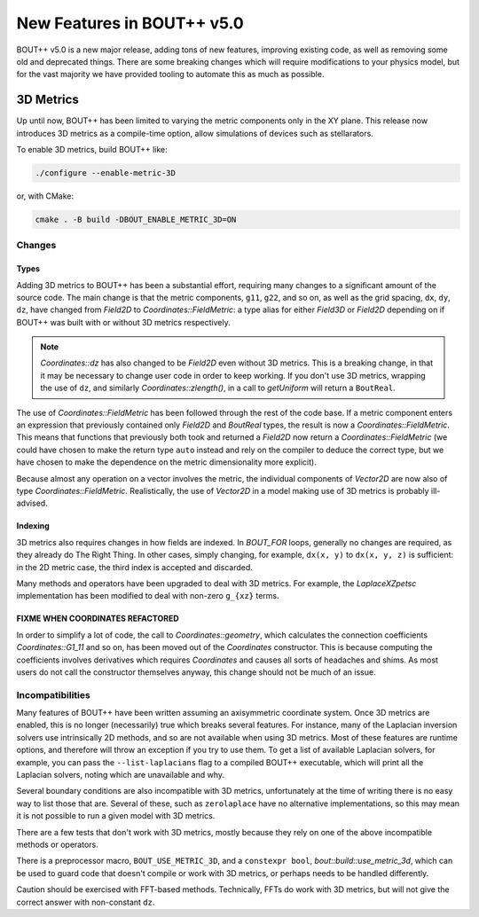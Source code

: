 .. _sec-newv5:

=============================
 New Features in BOUT++ v5.0
=============================

BOUT++ v5.0 is a new major release, adding tons of new features, improving
existing code, as well as removing some old and deprecated things. There are
some breaking changes which will require modifications to your physics model,
but for the vast majority we have provided tooling to automate this as much as
possible.


3D Metrics
==========

Up until now, BOUT++ has been limited to varying the metric components only in
the XY plane. This release now introduces 3D metrics as a compile-time option,
allow simulations of devices such as stellarators.

To enable 3D metrics, build BOUT++ like:

.. code-block:: console

   ./configure --enable-metric-3D

or, with CMake:

.. code-block:: console

   cmake . -B build -DBOUT_ENABLE_METRIC_3D=ON

Changes
-------

Types
~~~~~

Adding 3D metrics to BOUT++ has been a substantial effort, requiring many
changes to a significant amount of the source code. The main change is that the
metric components, ``g11``, ``g22``, and so on, as well as the grid spacing,
``dx``, ``dy``, ``dz``, have changed from `Field2D` to
`Coordinates::FieldMetric`: a type alias for either `Field3D` or `Field2D`
depending on if BOUT++ was built with or without 3D metrics respectively.

.. note::
   `Coordinates::dz` has also changed to be `Field2D` even without 3D
   metrics. This is a breaking change, in that it may be necessary to change
   user code in order to keep working. If you don't use 3D metrics, wrapping the
   use of ``dz``, and similarly `Coordinates::zlength()`, in a call to
   `getUniform` will return a ``BoutReal``.


The use of `Coordinates::FieldMetric` has been followed through the rest of the
code base. If a metric component enters an expression that previously contained
only `Field2D` and `BoutReal` types, the result is now a
`Coordinates::FieldMetric`. This means that functions that previously both took
and returned a `Field2D` now return a `Coordinates::FieldMetric` (we could have
chosen to make the return type ``auto`` instead and rely on the compiler to
deduce the correct type, but we have chosen to make the dependence on the metric
dimensionality more explicit).

Because almost any operation on a vector involves the metric, the individual
components of `Vector2D` are now also of type
`Coordinates::FieldMetric`. Realistically, the use of `Vector2D` in a model
making use of 3D metrics is probably ill-advised.

Indexing
~~~~~~~~

3D metrics also requires changes in how fields are indexed. In `BOUT_FOR` loops,
generally no changes are required, as they already do The Right Thing. In other
cases, simply changing, for example, ``dx(x, y)`` to ``dx(x, y, z)`` is
sufficient: in the 2D metric case, the third index is accepted and discarded.

Many methods and operators have been upgraded to deal with 3D metrics. For
example, the `LaplaceXZpetsc` implementation has been modified to deal with
non-zero ``g_{xz}`` terms.

FIXME WHEN COORDINATES REFACTORED
~~~~~~~~~~~~~~~~~~~~~~~~~~~~~~~~~

In order to simplify a lot of code, the call to `Coordinates::geometry`, which
calculates the connection coefficients `Coordinates::G1_11` and so on, has been
moved out of the `Coordinates` constructor. This is because computing the
coefficients involves derivatives which requires `Coordinates` and causes all
sorts of headaches and shims. As most users do not call the constructor
themselves anyway, this change should not be much of an issue.


Incompatibilities
-----------------

Many features of BOUT++ have been written assuming an axisymmetric coordinate
system. Once 3D metrics are enabled, this is no longer (necessarily) true which
breaks several features. For instance, many of the Laplacian inversion solvers
use intrinsically 2D methods, and so are not available when using 3D
metrics. Most of these features are runtime options, and therefore will throw an
exception if you try to use them. To get a list of available Laplacian solvers,
for example, you can pass the ``--list-laplacians`` flag to a compiled BOUT++
executable, which will print all the Laplacian solvers, noting which are
unavailable and why.

Several boundary conditions are also incompatible with 3D metrics, unfortunately
at the time of writing there is no easy way to list those that are. Several of
these, such as ``zerolaplace`` have no alternative implementations, so this may
mean it is not possible to run a given model with 3D metrics.

There are a few tests that don't work with 3D metrics, mostly because they rely
on one of the above incompatible methods or operators.

There is a preprocessor macro, ``BOUT_USE_METRIC_3D``, and a ``constexpr bool``,
`bout::build::use_metric_3d`, which can be used to guard code that doesn't
compile or work with 3D metrics, or perhaps needs to be handled differently.

Caution should be exercised with FFT-based methods. Technically, FFTs do work
with 3D metrics, but will not give the correct answer with non-constant ``dz``.
